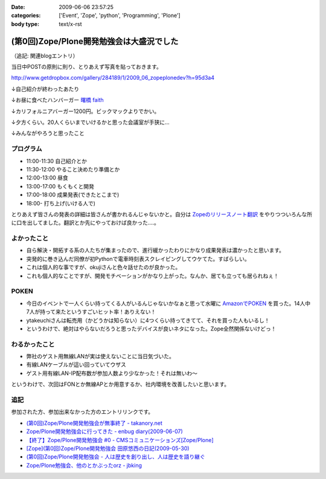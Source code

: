 :date: 2009-06-06 23:57:25
:categories: ['Event', 'Zope', 'python', 'Programming', 'Plone']
:body type: text/x-rst

=========================================
(第0回)Zope/Plone開発勉強会は大盛況でした
=========================================

（追記: 関連blogエントリ）

当日中POSTの原則に則り、とりあえず写真を貼っておきます。

http://www.getdropbox.com/gallery/284189/1/2009_06_zopeplonedev?h=95d3a4

↓自己紹介が終わったあたり

.. image:: http://photos-1.getdropbox.com/i/l/p0qN3yFqHycYh47UrmFiW6bmWimaGy3uY6GCd4OVOwE#1
  :target: http://www.getdropbox.com/gallery/284189/1/2009_06_zopeplonedev?h=95d3a4
  :scale: 50
  :width: 640
  :height: 480
  :alt: 自己紹介が終わったあたり

↓お昼に食べたハンバーガー `曙橋 faith`_

.. image:: http://photos-2.getdropbox.com/i/l/ZFXyMyYGOCw87h3axTfqaBVo9tZvmdP0LtzPegYC4XE#2
  :target: http://www.getdropbox.com/gallery/284189/1/2009_06_zopeplonedev?h=95d3a4
  :scale: 50
  :width: 640
  :height: 480
  :alt: お昼に食べたハンバーガー "曙橋 faith"

↓カリフォルニアバーガー1200円。ビックマックよりでかい。

.. image:: http://photos-3.getdropbox.com/i/l/900jKR368tgQ7nBmyrkRF2tXjK8izMalGthC_V_1z3E#3
  :target: http://www.getdropbox.com/gallery/284189/1/2009_06_zopeplonedev?h=95d3a4
  :scale: 50
  :width: 640
  :height: 480
  :alt: カリフォルニアバーガー1200円。ビックマックよりでかい。

↓夕方くらい。20人くらいまでいけるかと思った会議室が手狭に...

.. image:: http://photos-4.getdropbox.com/i/l/pjbBlXSxctqL0vd2V4SNM5fFNU7TZTu3rWfe5fRiF5A#4
  :target: http://www.getdropbox.com/gallery/284189/1/2009_06_zopeplonedev?h=95d3a4
  :scale: 50
  :width: 640
  :height: 480
  :alt: 夕方くらい。20人くらいまでいけるかと思った会議室が手狭に...

↓みんながやろうと思ったこと

.. image:: http://photos-1.getdropbox.com/i/l/tw4IHniQOFAtikMynEGEELkZKpDUTiw5X99GDeVicSc#5
  :target: http://www.getdropbox.com/gallery/284189/1/2009_06_zopeplonedev?h=95d3a4
  :scale: 50
  :width: 640
  :height: 480
  :alt: みんながやろうと思ったこと



.. _`曙橋 faith`: http://www.hamburger-faith.com/


プログラム
------------
* 11:00-11:30 自己紹介とか
* 11:30-12:00 やること決めたり準備とか
* 12:00-13:00 昼食
* 13:00-17:00 もくもくと開発
* 17:00-18:00 成果発表(できたとこまで)
* 18:00- 打ち上げ(いける人で)

とりあえず皆さんの発表の詳細は皆さんが書かれるんじゃないかと。自分は `Zopeのリリースノート翻訳`_ をやりつついろんな所に口を出してました。翻訳とか先にやっておけば良かった‥‥。

.. _`Zopeのリリースノート翻訳`: http://zope.jp/download/zope/releases/2.10.8


よかったこと
--------------
* 自ら解決・開拓する系の人たちが集まったので、進行緩かったわりにかなり成果発表は濃かったと思います。
* 突発的に巻き込んだ同僚が初Pythonで電車時刻表スクレイピングしてウケてた。すばらしい。
* これは個人的な事ですが、okujiさんと色々話せたのが良かった。
* これも個人的なことですが、開発モチベーションがかなり上がった。なんか、居ても立っても居られねぇ！

POKEN
--------
* 今日のイベントで一人くらい持ってくる人がいるんじゃないかなぁと思って水曜に `AmazonでPOKEN`_ を買った。14人中7人が持って来たというすごいヒット率！ありえない！
* ytakeuchiさんは転売用（かどうかは知らない）に4つくらい持ってきてて、それを買った人もいるし！
* というわけで、絶対はやらないだろうと思ったデバイスが良いネタになった。Zope全然関係ないけどっ！

わるかったこと
---------------
* 弊社のゲスト用無線LANが実は使えないことに当日気づいた。
* 有線LANケーブルが這い回っていてウザス
* ゲスト用有線LAN-IP配布数が参加人数より少なかった！それは無いわ～


というわけで、次回はFONとか無線APとか用意するか、社内環境を改善したいと思います。

.. _`AmazonでPOKEN`: http://www.amazon.co.jp/dp/B001UWX87O/freiaweb-22

追記
---------
参加された方、参加出来なかった方のエントリリンクです。

* `(第0回)Zope/Plone開発勉強会が無事終了 - takanory.net`_
* `Zope/Plone開発勉強会に行ってきた - enbug diary(2009-06-07)`_
* `【終了】Zope/Plone開発勉強会 #0 - CMSコミュニケーションズ[Zope/Plone]`_
* `[Zope](第0回)Zope/Plone開発勉強会 田原悠西の日記(2009-05-30)`_
* `(第0回)Zope/Plone開発勉強会 - 人は歴史を創り出し、人は歴史を語り継ぐ`_
* `Zope/Plone勉強会、他のとかぶったorz - jbking`_

.. _`【終了】Zope/Plone開発勉強会 #0 - CMSコミュニケーションズ[Zope/Plone]`: http://www.cmscom.jp/blog/218
.. _`Zope/Plone開発勉強会に行ってきた - enbug diary(2009-06-07)`: http://enbug.tdiary.net/20090607.html#p01
.. _`Zope/Plone勉強会、他のとかぶったorz - jbking`: http://twitter.com/jbking/statuses/1910709627
.. _`[Zope](第0回)Zope/Plone開発勉強会 田原悠西の日記(2009-05-30)`: http://yusei.tdiary.net/20090530.html
.. _`(第0回)Zope/Plone開発勉強会が無事終了 - takanory.net`: http://takanory.net/takalog/1099
.. _`(第0回)Zope/Plone開発勉強会 - 人は歴史を創り出し、人は歴史を語り継ぐ`: http://d.hatena.ne.jp/ytakeuch/20090606


.. :extend type: text/html
.. :extend:


.. :comments:
.. :comment id: 2009-06-08.8302502082
.. :title: Re:(第0回)Zope/Plone開発勉強会は大盛況でした
.. :author: ytakeuch
.. :date: 2009-06-08 07:30:31
.. :email: 
.. :url: http://logicdesign.jp/
.. :body:
.. 先日はお世話になりました。Pokenの件ですが、転売用で間違いありません。連休前までは秋葉原のレンタルショーケースで委託販売をしておりました。また私のハンドルの最後の「i」は不要です。今後ともよろしくお願いいたします。
.. 
